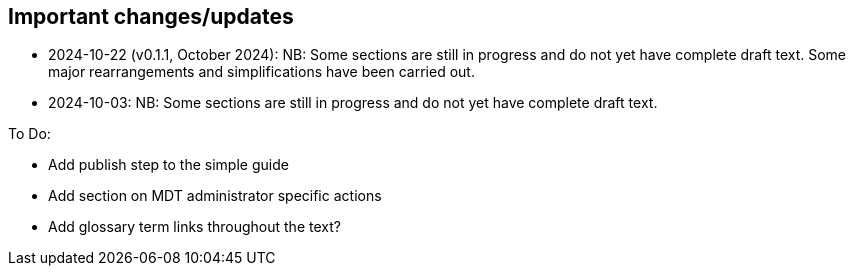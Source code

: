 [[changes]]
== Important changes/updates

* 2024-10-22 (v0.1.1, October 2024): NB: Some sections are still in progress and do not yet have complete draft text. Some major rearrangements and simplifications have been carried out.
* 2024-10-03: NB: Some sections are still in progress and do not yet have complete draft text.

To Do:

* Add publish step to the simple guide
* Add section on MDT administrator specific actions
* Add glossary term links throughout the text?


<<<
